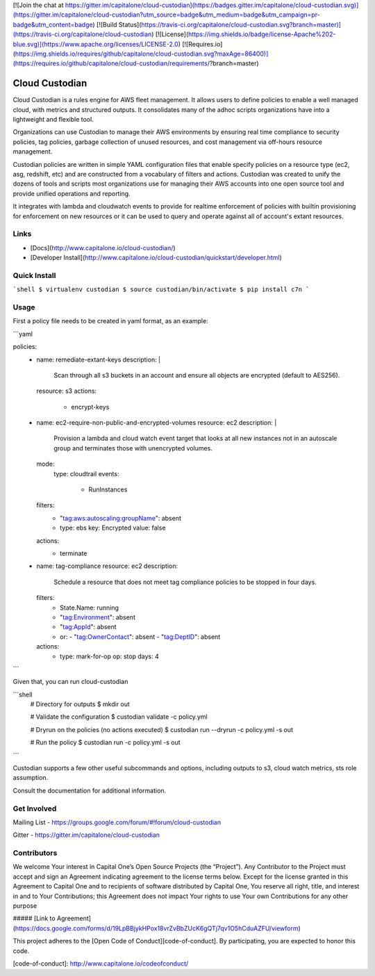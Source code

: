 [![Join the chat at https://gitter.im/capitalone/cloud-custodian](https://badges.gitter.im/capitalone/cloud-custodian.svg)](https://gitter.im/capitalone/cloud-custodian?utm_source=badge&utm_medium=badge&utm_campaign=pr-badge&utm_content=badge) [![Build Status](https://travis-ci.org/capitalone/cloud-custodian.svg?branch=master)](https://travis-ci.org/capitalone/cloud-custodian) [![License](https://img.shields.io/badge/license-Apache%202-blue.svg)](https://www.apache.org/licenses/LICENSE-2.0) [![Requires.io](https://img.shields.io/requires/github/capitalone/cloud-custodian.svg?maxAge=86400)](https://requires.io/github/capitalone/cloud-custodian/requirements/?branch=master)


Cloud Custodian
---------------

Cloud Custodian is a rules engine for AWS fleet management. It
allows users to define policies to enable a well managed cloud, with 
metrics and structured outputs. It consolidates many of the adhoc 
scripts organizations have into a lightweight and flexible tool.

Organizations can use Custodian to manage their AWS environments by
ensuring real time compliance to security policies, tag policies, garbage
collection of unused resources, and cost management via off-hours
resource management.

Custodian policies are written in simple YAML configuration files that
enable specify policies on a resource type (ec2, asg, redshift, etc) 
and are constructed from a vocabulary of filters and actions. Custodian 
was created to unify the dozens of tools and scripts most organizations
use for managing their AWS accounts into one open source tool and
provide unified operations and reporting.

It integrates with lambda and cloudwatch events to provide for
realtime enforcement of policies with builtin provisioning for enforcement
on new resources or it can be used to query and operate against all of
account's extant resources.


Links
#####

- [Docs](http://www.capitalone.io/cloud-custodian/)
- [Developer Install](http://www.capitalone.io/cloud-custodian/quickstart/developer.html)


Quick Install
#############

```shell
$ virtualenv custodian
$ source custodian/bin/activate
$ pip install c7n
```

Usage
#####

First a policy file needs to be created in yaml format, as an example:


```yaml

policies:
 - name: remediate-extant-keys
   description: |
     Scan through all s3 buckets in an account and ensure all objects
     are encrypted (default to AES256).  
   resource: s3
   actions:
     - encrypt-keys

 - name: ec2-require-non-public-and-encrypted-volumes
   resource: ec2 
   description: |
     Provision a lambda and cloud watch event target
     that looks at all new instances not in an autoscale group
     and terminates those with unencrypted volumes.
   mode:
     type: cloudtrail	
     events:
         - RunInstances
   filters:
	 - "tag:aws:autoscaling:groupName": absent
	 - type: ebs
	   key: Encrypted
	   value: false
   actions:
     - terminate

 - name: tag-compliance
   resource: ec2
   description:
     Schedule a resource that does not meet tag compliance policies
     to be stopped in four days.
   filters:
     - State.Name: running
     - "tag:Environment": absent
     - "tag:AppId": absent
     - or:
       - "tag:OwnerContact": absent
       - "tag:DeptID": absent
   actions:
     - type: mark-for-op
       op: stop
       days: 4

```

Given that, you can run cloud-custodian 

```shell
  # Directory for outputs
  $ mkdir out

  # Validate the configuration
  $ custodian validate -c policy.yml

  # Dryrun on the policies (no actions executed)
  $ custodian run --dryrun -c policy.yml -s out

  # Run the policy 
  $ custodian run -c policy.yml -s out
```
  
Custodian supports a few other useful subcommands and options, including
outputs to s3, cloud watch metrics, sts role assumption.


Consult the documentation for additional information.

Get Involved
############

Mailing List - https://groups.google.com/forum/#!forum/cloud-custodian

Gitter - https://gitter.im/capitalone/cloud-custodian


Contributors
############

We welcome Your interest in Capital One’s Open Source Projects (the
“Project”). Any Contributor to the Project must accept and sign an
Agreement indicating agreement to the license terms below. Except for
the license granted in this Agreement to Capital One and to recipients
of software distributed by Capital One, You reserve all right, title,
and interest in and to Your Contributions; this Agreement does not
impact Your rights to use Your own Contributions for any other purpose

##### [Link to Agreement] (https://docs.google.com/forms/d/19LpBBjykHPox18vrZvBbZUcK6gQTj7qv1O5hCduAZFU/viewform)

This project adheres to the
[Open Code of Conduct][code-of-conduct]. By participating, you are
expected to honor this code.

[code-of-conduct]: http://www.capitalone.io/codeofconduct/
